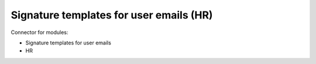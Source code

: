 Signature templates for user emails (HR)
========================================

Connector for modules:

* Signature templates for user emails
* HR

